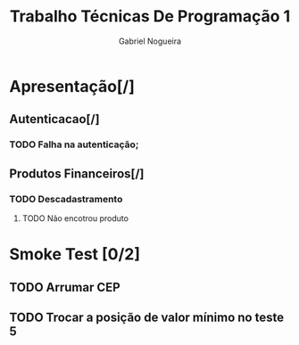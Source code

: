 #+TITLE: Trabalho Técnicas De Programação 1
#+DESCRIPTION: Sistema de Investimentos a ser elaborado para a realização do trabalho da matéria Técnicas de Programação 1, ministrada na Universidade de Brasília (UnB).
#+AUTHOR: Gabriel Nogueira

* Apresentação[/]
** Autenticacao[/]
*** TODO Falha na autenticação;
** Produtos Financeiros[/]
*** TODO Descadastramento
**** TODO Não encotrou produto
* Smoke Test [0/2]
** TODO Arrumar CEP
** TODO Trocar a posição de valor mínimo no teste 5

